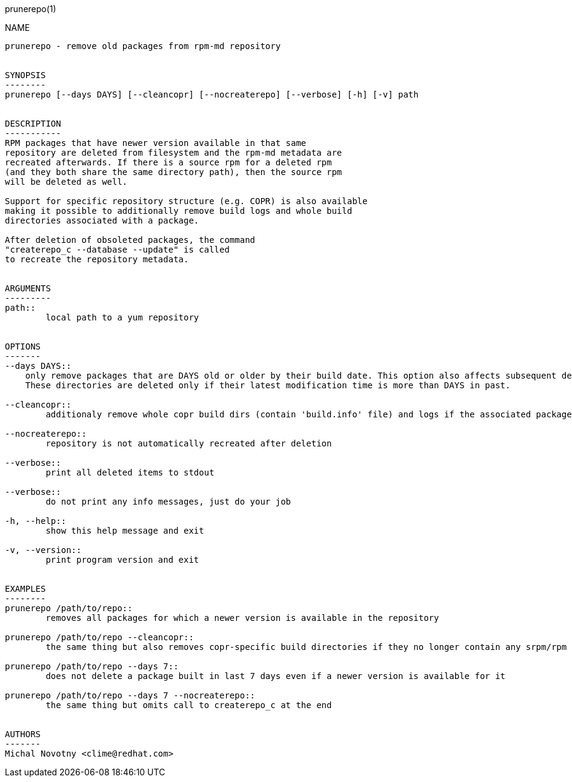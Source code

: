 prunerepo(1)
==========

NAME
----
prunerepo - remove old packages from rpm-md repository


SYNOPSIS
--------
prunerepo [--days DAYS] [--cleancopr] [--nocreaterepo] [--verbose] [-h] [-v] path


DESCRIPTION
-----------
RPM packages that have newer version available in that same
repository are deleted from filesystem and the rpm-md metadata are
recreated afterwards. If there is a source rpm for a deleted rpm
(and they both share the same directory path), then the source rpm
will be deleted as well.

Support for specific repository structure (e.g. COPR) is also available
making it possible to additionally remove build logs and whole build
directories associated with a package.

After deletion of obsoleted packages, the command
"createrepo_c --database --update" is called
to recreate the repository metadata.


ARGUMENTS
---------
path::
	local path to a yum repository


OPTIONS
-------
--days DAYS::
    only remove packages that are DAYS old or older by their build date. This option also affects subsequent deletion of build directories with no rpm or srpm inside when --cleancopr is used.
    These directories are deleted only if their latest modification time is more than DAYS in past.

--cleancopr::
	additionaly remove whole copr build dirs (contain 'build.info' file) and logs if the associated package gets deleted

--nocreaterepo::
	repository is not automatically recreated after deletion

--verbose::
	print all deleted items to stdout

--verbose::
	do not print any info messages, just do your job

-h, --help::
	show this help message and exit

-v, --version::
	print program version and exit


EXAMPLES
--------
prunerepo /path/to/repo::
	removes all packages for which a newer version is available in the repository

prunerepo /path/to/repo --cleancopr::
	the same thing but also removes copr-specific build directories if they no longer contain any srpm/rpm package 

prunerepo /path/to/repo --days 7::
	does not delete a package built in last 7 days even if a newer version is available for it

prunerepo /path/to/repo --days 7 --nocreaterepo::
	the same thing but omits call to createrepo_c at the end


AUTHORS
-------
Michal Novotny <clime@redhat.com>
